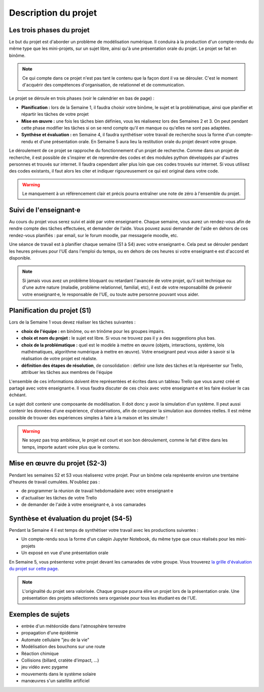 =====================
Description du projet
=====================

Les trois phases du projet
==========================
Le but du projet est d'aborder un problème de modélisation numérique. Il conduira à la production d'un compte-rendu
du même type que les mini-projets, sur un sujet libre, ainsi qu'à une présentation orale du projet.
Le projet se fait en binôme.

.. note::

    Ce qui compte dans ce projet n'est pas tant le contenu que la façon dont il va se dérouler. C'est le moment
    d'acquérir des compétences d'organisation, de relationnel et de communication.

Le projet se déroule en trois phases (voir le calendrier en bas de page) :

- **Planification :** lors de la Semaine 1, il faudra choisir votre binôme, le sujet et la problématique, ainsi que planifier et répartir les tâches de votre projet
- **Mise en œuvre :** une fois les tâches bien définies, vous les réaliserez lors des Semaines 2 et 3. On peut pendant cette phase modifier les tâches si on se rend compte qu'il en manque ou qu'elles ne sont pas adaptées.
- **Synthèse et évaluation :** en Semaine 4, il faudra synthétiser votre travail de recherche sous la forme d'un compte-rendu et d'une présentation orale. En Semaine 5 aura lieu la restitution orale du projet devant votre groupe.

Le déroulement de ce projet se rapproche du fonctionnement d'un projet de recherche. Comme dans un projet
de recherche, il est possible de s'inspirer et de reprendre des codes et des modules python développés par d'autres personnes et trouvés
sur internet. Il faudra cependant aller plus loin que ces codes trouvés sur internet.
Si vous utilisez des codes existants, il faut alors les citer et indiquer rigoureusement ce qui est original dans votre code.

.. warning::

    Le manquement à un référencement clair et précis pourra entraîner une note de zéro à l'ensemble du projet.

Suivi de l'enseignant·e
=======================
Au cours du projet vous serez suivi et aidé par votre enseignant·e. Chaque semaine, vous aurez un rendez-vous 
afin de rendre compte des tâches effectuées, et demander de l'aide. Vous pouvez aussi demander de l'aide en dehors
de ces rendez-vous planifiés : par email, sur le forum moodle, par messagerie moodle, etc.

Une séance de travail est à planifier chaque semaine (S1 à S4) avec votre enseignant·e.
Cela peut se dérouler pendant les heures prévues pour l'UE dans l'emploi du temps, ou en
dehors de ces heures si votre enseignant·e est d'accord et disponible.

.. note::

    Si jamais vous avez un problème bloquant ou retardant l'avancée de votre projet, qu'il soit technique ou d'une autre
    nature (maladie, problème relationnel, familial, etc), il est de votre responsabilité de prévenir votre enseignant·e,
    le responsable de l'UE, ou toute autre personne pouvant vous aider.

Planification du projet (S1)
============================
Lors de la Semaine 1 vous devez réaliser les tâches suivantes :

- **choix de l'équipe :** en binôme, ou en trinôme pour les groupes impairs.
- **choix et nom du projet :** le sujet est libre. Si vous ne trouvez pas il y a des suggestions plus bas.
- **choix de la problématique :** quel est le modèle à mettre en œuvre (objets, interactions, système, lois mathématiques, algorithme numérique à mettre en œuvre). Votre enseignant peut vous aider à savoir si la réalisation de votre projet est réaliste.
- **définition des étapes de résolution**, de consolidation : définir une liste des tâches et la réprésenter sur Trello, attribuer les tâches aux membres de l'équipe

L'ensemble de ces informations doivent être représentées et écrites dans un tableau Trello que vous aurez créé et partagé avec votre enseignant·e.
Il vous faudra discuter de ces choix avec votre enseignant·e et les faire évoluer le cas échéant.

Le sujet doit contenir une composante de modélisation. Il doit donc y avoir la simulation d'un système. Il
peut aussi contenir les données d'une expérience, d'observations, afin de comparer la simulation aux données
réelles. Il est même possible de trouver des expériences simples à faire à la maison et les simuler !

.. warning::

    Ne soyez pas trop ambitieux, le projet est court et son bon déroulement, comme le fait d'être dans les temps,
    importe autant voire plus que le contenu.


Mise en œuvre du projet (S2-3)
===============================
Pendant les semaines S2 et S3 vous réaliserez votre projet. Pour un binôme cela représente environ une trentaine d'heures
de travail cumulées. N'oubliez pas :

- de programmer la réunion de travail hebdomadaire avec votre enseignant·e
- d'actualiser les tâches de votre Trello
- de demander de l'aide à votre enseignant·e, à vos camarades

Synthèse et évaluation du projet (S4-5)
=======================================
Pendant la Semaine 4 il est temps de synthétiser votre travail avec les productions suivantes :

- Un compte-rendu sous la forme d'un calepin Jupyter Notebook, du même type que ceux réalisés pour les mini-projets
- Un exposé en vue d'une présentation orale

En Semaine 5, vous présenterez votre projet devant les camarades de votre groupe. Vous trouverez 
`la grille d'évaluation du projet sur cette page <info-evaluation.html#projet-en-equipe>`_.

.. note::

    L'originalité du projet sera valorisée.
    Chaque groupe pourra élire un projet lors de la présentation orale. Une présentation des
    projets sélectionnés sera organisée pour tous les étudiant·es de l'UE.

Exemples de sujets
==================
- entrée d'un météoroı̈de dans l'atmosphère terrestre
- propagation d'une épidémie
- Automate cellulaire "jeu de la vie"
- Modélisation des bouchons sur une route
- Réaction chimique
- Collisions (billard, cratète d'impact, ...)
- jeu vidéo avec pygame
- mouvements dans le système solaire
- manœuvres s'un satellite artificiel